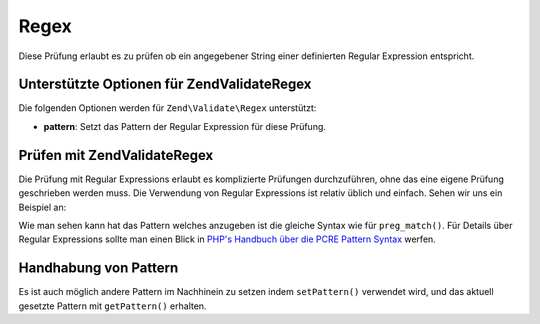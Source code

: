 .. EN-Revision: none
.. _zend.validator.set.regex:

Regex
=====

Diese Prüfung erlaubt es zu prüfen ob ein angegebener String einer definierten Regular Expression entspricht.

.. _zend.validator.set.regex.options:

Unterstützte Optionen für Zend\Validate\Regex
---------------------------------------------

Die folgenden Optionen werden für ``Zend\Validate\Regex`` unterstützt:

- **pattern**: Setzt das Pattern der Regular Expression für diese Prüfung.

.. _zend.validator.set.regex.basic:

Prüfen mit Zend\Validate\Regex
------------------------------

Die Prüfung mit Regular Expressions erlaubt es komplizierte Prüfungen durchzuführen, ohne das eine eigene
Prüfung geschrieben werden muss. Die Verwendung von Regular Expressions ist relativ üblich und einfach. Sehen wir
uns ein Beispiel an:

.. code-block:: php
   :linenos:

   $validator = new Zend\Validate\Regex(array('pattern' => '/^Test/'));

   $validator->isValid("Test"); // Gibt true zurück
   $validator->isValid("Testing"); // Gibt true zurück
   $validator->isValid("Pest"); // Gibt false zurück

Wie man sehen kann hat das Pattern welches anzugeben ist die gleiche Syntax wie für ``preg_match()``. Für Details
über Regular Expressions sollte man einen Blick in `PHP's Handbuch über die PCRE Pattern Syntax`_ werfen.

.. _zend.validator.set.regex.handling:

Handhabung von Pattern
----------------------

Es ist auch möglich andere Pattern im Nachhinein zu setzen indem ``setPattern()`` verwendet wird, und das aktuell
gesetzte Pattern mit ``getPattern()`` erhalten.

.. code-block:: php
   :linenos:

   $validator = new Zend\Validate\Regex(array('pattern' => '/^Test/'));
   $validator->setPattern('ing$/');

   $validator->isValid("Test"); // Gibt false zurück
   $validator->isValid("Testing"); // Gibt true zurück
   $validator->isValid("Pest"); // Gibt false zurück



.. _`PHP's Handbuch über die PCRE Pattern Syntax`: http://php.net/manual/en/reference.pcre.pattern.syntax.php
